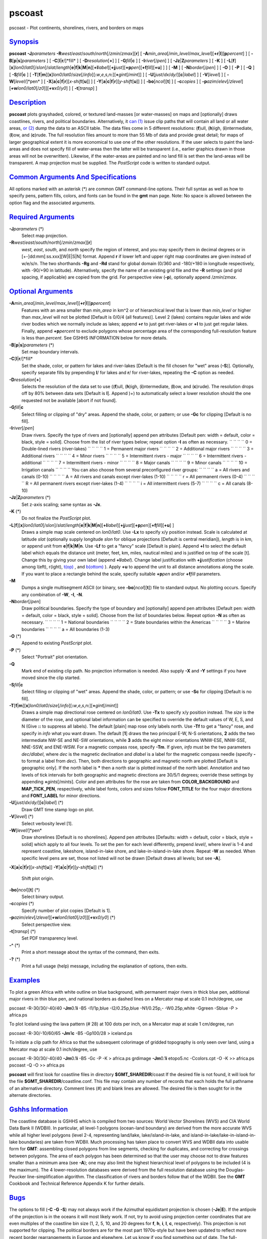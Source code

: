 *******
pscoast
*******


pscoast - Plot continents, shorelines, rivers, and borders on maps

`Synopsis <#toc1>`_
-------------------

**pscoast** **-J**\ *parameters*
**-R**\ *west*/*east*/*south*/*north*\ [/*zmin*/*zmax*][**r**\ ] [
**-A**\ *min\_area*\ [/*min\_level*/*max\_level*][\ **+r**\ \|\ **l**][\ **p**\ *percent*]
] [ **-B**\ [**p**\ \|\ **s**]\ *parameters* ] [
**-C**\ [**l**\ \|\ **r**/]*fill* ] [ **-D**\ *resolution*\ [**+**\ ] ]
[ **-G**\ *fill*\ \|\ **c** ] [ **-I**\ *river*\ [/*pen*] ] [
**-Jz**\ \|\ **Z**\ *parameters* ] [ **-K** ] [
**-L**\ [**f**\ ][**x**\ ]\ *lon0*/*lat0*\ [/*slon*]/\ *slat*/*length*\ [**e**\ \|\ **f**\ \|\ **k**\ \|\ **M**\ \|\ **n**][\ **+l**\ *label*][\ **+j**\ *just*][\ **+p**\ *pen*][\ **+f**\ *fill*][**+u**\ ]
] ] [ **-M** ] [ **-N**\ *border*\ [/*pen*] ] [ **-O** ] [ **-P** ] [
**-Q** ] [ **-S**\ *fill*\ \|\ **c** ] [
**-T**\ [**f**\ \|\ **m**][**x**\ ]\ *lon0*/*lat0*/*size*\ [/*info*][\ **:**\ *w*,\ *e*,\ *s*,\ *n*\ **:**][\ **+**\ *gint*\ [/*mint*]]
] [ **-U**\ [*just*/*dx*/*dy*/][**c**\ \|\ *label*] ] [
**-V**\ [*level*\ ] ] [ **-W**\ [*level*/]*pen* ] [
**-X**\ [**a**\ \|\ **c**\ \|\ **f**\ \|\ **r**][\ *x-shift*\ [**u**\ ]]
] [
**-Y**\ [**a**\ \|\ **c**\ \|\ **f**\ \|\ **r**][\ *y-shift*\ [**u**\ ]]
] [ **-bo**\ [*ncol*\ ][**t**\ ] ] [ **-c**\ *copies* ] [
**-p**\ *azim*/*elev*\ [/*zlevel*][\ **+w**\ *lon0*/*lat0*\ [/*z0*]][\ **+v**\ *x0*/*y0*]
] [ **-t**\ [*transp*\ ] ]

`Description <#toc2>`_
----------------------

**pscoast** plots grayshaded, colored, or textured land-masses [or
water-masses] on maps and [optionally] draws coastlines, rivers, and
political boundaries. Alternatively, it `can (1) <can.1.html>`_ issue
clip paths that will contain all land or all water areas, `or
(2) <or.2.html>`_ dump the data to an ASCII table. The data files come
in 5 different resolutions: (**f**)ull, (**h**)igh, (**i**)ntermediate,
(**l**)ow, and (**c**)rude. The full resolution files amount to more
than 55 Mb of data and provide great detail; for maps of larger
geographical extent it is more economical to use one of the other
resolutions. If the user selects to paint the land-areas and does not
specify fill of water-areas then the latter will be transparent (i.e.,
earlier graphics drawn in those areas will not be overwritten).
Likewise, if the water-areas are painted and no land fill is set then
the land-areas will be transparent. A map projection must be supplied.
The *PostScript* code is written to standard output.

`Common Arguments And Specifications <#toc3>`_
----------------------------------------------

All options marked with an asterisk (\*) are common GMT command-line
options. Their full syntax as well as how to specify pens, pattern
fills, colors, and fonts can be found in the **gmt** man page. Note: No
space is allowed between the option flag and the associated arguments.

`Required Arguments <#toc4>`_
-----------------------------

**-J**\ *parameters* (\*)
    Select map projection.
**-R**\ *west*/*east*/*south*/*north*\ [/*zmin*/*zmax*][**r**\ ]
    *west*, *east*, *south*, and *north* specify the region of interest,
    and you may specify them in decimal degrees or in
    [+-]dd:mm[:ss.xxx][W\|E\|S\|N] format. Append **r** if lower left
    and upper right map coordinates are given instead of w/e/s/n. The
    two shorthands **-Rg** and **-Rd** stand for global domain (0/360
    and -180/+180 in longitude respectively, with -90/+90 in latitude).
    Alternatively, specify the name of an existing grid file and the
    **-R** settings (and grid spacing, if applicable) are copied from
    the grid.
    For perspective view (**-p**), optionally append /*zmin*/*zmax*.

`Optional Arguments <#toc5>`_
-----------------------------

**-A**\ *min\_area*\ [/*min\_level*/*max\_level*][\ **+r**\ \|\ **l**][\ **p**\ *percent*]
    Features with an area smaller than *min\_area* in km^2 or of
    hierarchical level that is lower than *min\_level* or higher than
    *max\_level* will not be plotted [Default is 0/0/4 (all features)].
    Level 2 (lakes) contains regular lakes and wide river bodies which
    we normally include as lakes; append **+r** to just get river-lakes
    or **+l** to just get regular lakes. Finally, append
    **+p**\ *percent* to exclude polygons whose percentage area of the
    corresponding full-resolution feature is less than *percent*. See
    GSHHS INFORMATION below for more details.
**-B**\ [**p**\ \|\ **s**]\ *parameters* (\*)
    Set map boundary intervals.
**-C**\ [**l**\ \|\ **r**/]*fill*
    Set the shade, color, or pattern for lakes and river-lakes [Default
    is the fill chosen for "wet" areas (**-S**)]. Optionally, specify
    separate fills by prepending **l**/ for lakes and **r**/ for
    river-lakes, repeating the **-C** option as needed.
**-D**\ *resolution*\ [**+**\ ]
    Selects the resolution of the data set to use ((**f**)ull,
    (**h**)igh, (**i**)ntermediate, (**l**)ow, and (**c**)rude). The
    resolution drops off by 80% between data sets [Default is **l**].
    Append )+) to automatically select a lower resolution should the one
    requested not be available [abort if not found].
**-G**\ *fill*\ \|\ **c**
    Select filling or clipping of "dry" areas. Append the shade, color,
    or pattern; or use **-Gc** for clipping [Default is no fill].
**-I**\ *river*\ [/*pen*]
    Draw rivers. Specify the type of rivers and [optionally] append pen
    attributes [Default pen: width = default, color = black, style =
    solid].
    Choose from the list of river types below; repeat option **-I** as
    often as necessary.
    `` `` `` `` 0 = Double-lined rivers (river-lakes)
    `` `` `` `` 1 = Permanent major rivers
    `` `` `` `` 2 = Additional major rivers
    `` `` `` `` 3 = Additional rivers
    `` `` `` `` 4 = Minor rivers
    `` `` `` `` 5 = Intermittent rivers - major
    `` `` `` `` 6 = Intermittent rivers - additional
    `` `` `` `` 7 = Intermittent rivers - minor
    `` `` `` `` 8 = Major canals
    `` `` `` `` 9 = Minor canals
    `` `` `` `` 10 = Irrigation canals
    `` `` `` `` You can also choose from several preconfigured river groups:
    `` `` `` `` a = All rivers and canals (0-10)
    `` `` `` `` A = All rivers and canals except river-lakes (1-10)
    `` `` `` `` r = All permanent rivers (0-4)
    `` `` `` `` R = All permanent rivers except river-lakes (1-4)
    `` `` `` `` i = All intermittent rivers (5-7)
    `` `` `` `` c = All canals (8-10)
**-Jz**\ \|\ **Z**\ *parameters* (\*)
    Set z-axis scaling; same syntax as **-Jx**.
**-K** (\*)
    Do not finalize the *PostScript* plot.
**-L**\ [**f**\ ][**x**\ ]\ *lon0*/*lat0*\ [/*slon*]/\ *slat*/*length*\ [**e**\ \|\ **f**\ \|\ **k**\ \|\ **M**\ \|\ **n**][\ **+l**\ *label*][\ **+j**\ *just*][\ **+p**\ *pen*][\ **+f**\ *fill*][**+u**\ ] ]
    Draws a simple map scale centered on *lon0/lat0*. Use **-Lx** to
    specify x/y position instead. Scale is calculated at latitude *slat*
    (optionally supply longitude *slon* for oblique projections [Default
    is central meridian]), *length* is in km, or append unit from
    **e**\ \|\ **f**\ \|\ **k**\ \|\ **M**\ \|\ **n**. Use **-Lf** to
    get a "fancy" scale [Default is plain]. Append **+l** to select the
    default label which equals the distance unit (meter, feet, km,
    miles, nautical miles) and is justified on top of the scale [t].
    Change this by giving your own label (append **+l**\ *label*).
    Change label justification with **+j**\ *justification* (choose
    among l(eft), r(ight), `t(op) <t.op.html>`_ , and
    `b(ottom) <b.ottom.html>`_ ). Apply **+u** to append the unit to all
    distance annotations along the scale. If you want to place a
    rectangle behind the scale, specify suitable **+p**\ *pen* and/or
    **+f**\ *fill* parameters.
**-M**
    Dumps a single multisegment ASCII (or binary, see
    **-bo**\ [*ncol*\ ][**t**\ ]) file to standard output. No plotting
    occurs. Specify any combination of **-W**, **-I**, **-N**.
**-N**\ *border*\ [/*pen*]
    Draw political boundaries. Specify the type of boundary and
    [optionally] append pen attributes [Default pen: width = default,
    color = black, style = solid].
    Choose from the list of boundaries below. Repeat option **-N** as
    often as necessary.
    `` `` `` `` 1 = National boundaries
    `` `` `` `` 2 = State boundaries within the Americas
    `` `` `` `` 3 = Marine boundaries
    `` `` `` `` a = All boundaries (1-3)
**-O** (\*)
    Append to existing *PostScript* plot.
**-P** (\*)
    Select "Portrait" plot orientation.
**-Q**
    Mark end of existing clip path. No projection information is needed.
    Also supply **-X** and **-Y** settings if you have moved since the
    clip started.
**-S**\ *fill*\ \|\ **c**
    Select filling or clipping of "wet" areas. Append the shade, color,
    or pattern; or use **-Sc** for clipping [Default is no fill].
**-T**\ [**f**\ \|\ **m**][**x**\ ]\ *lon0*/*lat0*/*size*\ [/*info*][\ **:**\ *w*,\ *e*,\ *s*,\ *n*\ **:**][\ **+**\ *gint*\ [/*mint*]]
    Draws a simple map directional rose centered on *lon0/lat0*. Use
    **-Tx** to specify x/y position instead. The *size* is the diameter
    of the rose, and optional label information can be specified to
    override the default values of W, E, S, and N (Give **::** to
    suppress all labels). The default [plain] map rose only labels
    north. Use **-Tf** to get a "fancy" rose, and specify in *info* what
    you want drawn. The default [**1**\ ] draws the two principal E-W,
    N-S orientations, **2** adds the two intermediate NW-SE and NE-SW
    orientations, while **3** adds the eight minor orientations WNW-ESE,
    NNW-SSE, NNE-SSW, and ENE-WSW. For a magnetic compass rose, specify
    **-Tm**. If given, *info* must be the two parameters *dec/dlabel*,
    where *dec* is the magnetic declination and *dlabel* is a label for
    the magnetic compass needle (specify **-** to format a label from
    *dec*). Then, both directions to geographic and magnetic north are
    plotted [Default is geographic only]. If the north label is **\***
    then a north star is plotted instead of the north label. Annotation
    and two levels of tick intervals for both geographic and magnetic
    directions are 30/5/1 degrees; override these settings by appending
    **+**\ *gints*\ [/*mints*]. Color and pen attributes for the rose
    are taken from **COLOR\_BACKGROUND** and **MAP\_TICK\_PEN**,
    respectively, while label fonts, colors and sizes follow
    **FONT\_TITLE** for the four major directions and **FONT\_LABEL**
    for minor directions.
**-U**\ [*just*/*dx*/*dy*/][**c**\ \|\ *label*] (\*)
    Draw GMT time stamp logo on plot.
**-V**\ [*level*\ ] (\*)
    Select verbosity level [1].
**-W**\ [*level*/]*pen*
    Draw shorelines [Default is no shorelines]. Append pen attributes
    [Defaults: width = default, color = black, style = solid] which
    apply to all four levels. To set the pen for each level differently,
    prepend *level*/, where *level* is 1-4 and represent coastline,
    lakeshore, island-in-lake shore, and lake-in-island-in-lake shore.
    Repeat **-W** as needed. When specific level pens are set, those not
    listed will not be drawn [Default draws all levels; but see **-A**].
**-X**\ [**a**\ \|\ **c**\ \|\ **f**\ \|\ **r**][\ *x-shift*\ [**u**\ ]]
**-Y**\ [**a**\ \|\ **c**\ \|\ **f**\ \|\ **r**][\ *y-shift*\ [**u**\ ]] (\*)
    Shift plot origin.
**-bo**\ [*ncol*\ ][**t**\ ] (\*)
    Select binary output.
**-c**\ *copies* (\*)
    Specify number of plot copies [Default is 1].
**-p**\ *azim*/*elev*\ [/*zlevel*][\ **+w**\ *lon0*/*lat0*\ [/*z0*]][\ **+v**\ *x0*/*y0*] (\*)
    Select perspective view.
**-t**\ [*transp*\ ] (\*)
    Set PDF transparency level.
**-^** (\*)
    Print a short message about the syntax of the command, then exits.
**-?** (\*)
    Print a full usage (help) message, including the explanation of
    options, then exits.

`Examples <#toc6>`_
-------------------

To plot a green Africa with white outline on blue background, with
permanent major rivers in thick blue pen, additional major rivers in
thin blue pen, and national borders as dashed lines on a Mercator map at
scale 0.1 inch/degree, use

pscoast -R-30/30/-40/40 **-Jm**\ 0.1\ **i** -B5 -I1/1p,blue
-I2/0.25p,blue -N1/0.25p,- -W0.25p,white -Ggreen -Sblue -P > africa.ps

To plot Iceland using the lava pattern (# 28) at 100 dots per inch, on a
Mercator map at scale 1 cm/degree, run

pscoast -R-30/-10/60/65 **-Jm**\ 1\ **c** -B5 -Gp100/28 > iceland.ps

To initiate a clip path for Africa so that the subsequent colorimage of
gridded topography is only seen over land, using a Mercator map at scale
0.1 inch/degree, use

pscoast -R-30/30/-40/40 **-Jm**\ 0.1\ **i** -B5 -Gc -P -K > africa.ps
grdimage **-Jm**\ 0.1\ **i** etopo5.nc -Ccolors.cpt -O -K >> africa.ps
pscoast -Q -O >> africa.ps

**pscoast** will first look for coastline files in directory
**$GMT\_SHAREDIR**/coast If the desired file is not found, it will look
for the file **$GMT\_SHAREDIR**/coastline.conf. This file may contain
any number of records that each holds the full pathname of an
alternative directory. Comment lines (#) and blank lines are allowed.
The desired file is then sought for in the alternate directories.

`Gshhs Information <#toc7>`_
----------------------------

The coastline database is GSHHS which is compiled from two sources:
World Vector Shorelines (WVS) and CIA World Data Bank II (WDBII). In
particular, all level-1 polygons (ocean-land boundary) are derived from
the more accurate WVS while all higher level polygons (level 2-4,
representing land/lake, lake/island-in-lake, and
island-in-lake/lake-in-island-in-lake boundaries) are taken from WDBII.
Much processing has taken place to convert WVS and WDBII data into
usable form for **GMT**: assembling closed polygons from line segments,
checking for duplicates, and correcting for crossings between polygons.
The area of each polygon has been determined so that the user may choose
not to draw features smaller than a minimum area (see **-A**); one may
also limit the highest hierarchical level of polygons to be included (4
is the maximum). The 4 lower-resolution databases were derived from the
full resolution database using the Douglas-Peucker line-simplification
algorithm. The classification of rivers and borders follow that of the
WDBII. See the **GMT** Cookbook and Technical Reference Appendix K for
further details.

`Bugs <#toc8>`_
---------------

The options to fill (**-C** **-G** **-S**) may not always work if the
Azimuthal equidistant projection is chosen (**-Je**\ \|\ **E**). If the
antipole of the projection is in the oceans it will most likely work. If
not, try to avoid using projection center coordinates that are even
multiples of the coastline bin size (1, 2, 5, 10, and 20 degrees for
**f**, **h**, **i**, **l**, **c**, respectively). This projection is not
supported for clipping.
The political borders are for the most part 1970s-style but have been
updated to reflect more recent border rearrangements in Europe and
elsewhere. Let us know if you find something out of date.
The full-resolution coastlines are also from a digitizing effort in the
1970-80s and it is difficult to assess the accuracy. Users who zoom in
close enough may find that the GSHHS coastline is not matching other
data, e.g., satellite images, more recent coastline data, etc. We are
aware of such mismatches but cannot undertake band-aid solutions each
time this occurs.
Some users of **pscoast** will not be satisfied with what they find for
the Antarctic shoreline. In Antarctica, the boundary between ice and
ocean varies seasonally and inter-annually. There are some areas of
permanent sea ice. In addition to these time-varying ice-ocean
boundaries, there are also ice grounding lines where ice goes from
floating on the sea to sitting on land, and lines delimiting areas of
rock outcrop. For consistency’s sake, we have used the World Vector
Shoreline throughout the world in pscoast, as described in the **GMT**
Cookbook Appendix K. Users who need specific boundaries in Antarctica
should get the Antarctic Digital Database, prepared by the British
Antarctic Survey, Scott Polar Research Institute, World Conservation
Monitoring Centre, under the auspices of the Scientific Committee on
Antarctic Research. This data base contains various kinds of limiting
lines for Antarctica and is available on CD-ROM. It is published by the
Scientific Committee on Antarctic Research, Scott Polar Research
Institute, Lensfield Road, Cambridge CB2 1ER, United Kingdom.

`See Also <#toc9>`_
-------------------

`*gmt*\ (1) <gmt.1.html>`_ , `*gmt.conf*\ (5) <gmt.conf.5.html>`_ ,
`*gmtcolors*\ (5) <gmtcolors.5.html>`_ ,
`*grdlandmask*\ (1) <grdlandmask.1.html>`_ ,
`*psbasemap*\ (1) <psbasemap.1.html>`_


